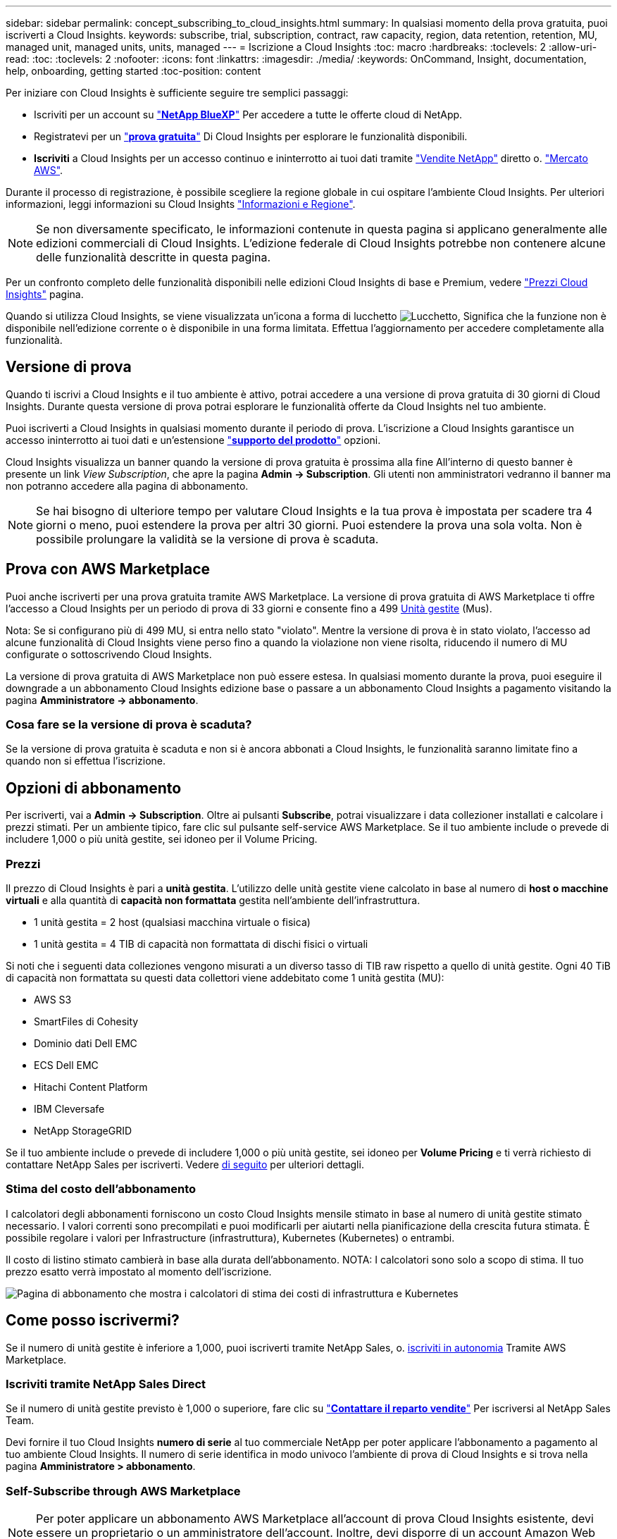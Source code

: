 ---
sidebar: sidebar 
permalink: concept_subscribing_to_cloud_insights.html 
summary: In qualsiasi momento della prova gratuita, puoi iscriverti a Cloud Insights. 
keywords: subscribe, trial, subscription, contract, raw capacity, region, data retention, retention, MU, managed unit, managed units, units, managed 
---
= Iscrizione a Cloud Insights
:toc: macro
:hardbreaks:
:toclevels: 2
:allow-uri-read: 
:toc: 
:toclevels: 2
:nofooter: 
:icons: font
:linkattrs: 
:imagesdir: ./media/
:keywords: OnCommand, Insight, documentation, help, onboarding, getting started
:toc-position: content


Per iniziare con Cloud Insights è sufficiente seguire tre semplici passaggi:

* Iscriviti per un account su link:https://https://bluexp.netapp.com//["*NetApp BlueXP*"] Per accedere a tutte le offerte cloud di NetApp.
* Registratevi per un link:https://cloud.netapp.com/cloud-insights["*prova gratuita*"] Di Cloud Insights per esplorare le funzionalità disponibili.
* *Iscriviti* a Cloud Insights per un accesso continuo e ininterrotto ai tuoi dati tramite link:https://www.netapp.com/us/forms/sales-inquiry/cloud-insights-sales-inquiries.aspx["Vendite NetApp"] diretto o. link:https://aws.amazon.com/marketplace/pp/prodview-pbc3h2mkgaqxe["Mercato AWS"].


Durante il processo di registrazione, è possibile scegliere la regione globale in cui ospitare l'ambiente Cloud Insights. Per ulteriori informazioni, leggi informazioni su Cloud Insights link:security_information_and_region.html["Informazioni e Regione"].


NOTE: Se non diversamente specificato, le informazioni contenute in questa pagina si applicano generalmente alle edizioni commerciali di Cloud Insights. L'edizione federale di Cloud Insights potrebbe non contenere alcune delle funzionalità descritte in questa pagina.

Per un confronto completo delle funzionalità disponibili nelle edizioni Cloud Insights di base e Premium, vedere link:https://bluexp.netapp.com/cloud-insights-pricing["Prezzi Cloud Insights"] pagina.

Quando si utilizza Cloud Insights, se viene visualizzata un'icona a forma di lucchetto image:padlock.png["Lucchetto"], Significa che la funzione non è disponibile nell'edizione corrente o è disponibile in una forma limitata. Effettua l'aggiornamento per accedere completamente alla funzionalità.



== Versione di prova

Quando ti iscrivi a Cloud Insights e il tuo ambiente è attivo, potrai accedere a una versione di prova gratuita di 30 giorni di Cloud Insights. Durante questa versione di prova potrai esplorare le funzionalità offerte da Cloud Insights nel tuo ambiente.

Puoi iscriverti a Cloud Insights in qualsiasi momento durante il periodo di prova. L'iscrizione a Cloud Insights garantisce un accesso ininterrotto ai tuoi dati e un'estensione link:https://docs.netapp.com/us-en/cloudinsights/concept_requesting_support.html["*supporto del prodotto*"] opzioni.

Cloud Insights visualizza un banner quando la versione di prova gratuita è prossima alla fine All'interno di questo banner è presente un link _View Subscription_, che apre la pagina *Admin -> Subscription*. Gli utenti non amministratori vedranno il banner ma non potranno accedere alla pagina di abbonamento.


NOTE: Se hai bisogno di ulteriore tempo per valutare Cloud Insights e la tua prova è impostata per scadere tra 4 giorni o meno, puoi estendere la prova per altri 30 giorni. Puoi estendere la prova una sola volta. Non è possibile prolungare la validità se la versione di prova è scaduta.



== Prova con AWS Marketplace

Puoi anche iscriverti per una prova gratuita tramite AWS Marketplace. La versione di prova gratuita di AWS Marketplace ti offre l'accesso a Cloud Insights per un periodo di prova di 33 giorni e consente fino a 499 <<pricing,Unità gestite>> (Mus).

Nota: Se si configurano più di 499 MU, si entra nello stato "violato". Mentre la versione di prova è in stato violato, l'accesso ad alcune funzionalità di Cloud Insights viene perso fino a quando la violazione non viene risolta, riducendo il numero di MU configurate o sottoscrivendo Cloud Insights.

La versione di prova gratuita di AWS Marketplace non può essere estesa. In qualsiasi momento durante la prova, puoi eseguire il downgrade a un abbonamento Cloud Insights edizione base o passare a un abbonamento Cloud Insights a pagamento visitando la pagina *Amministratore -> abbonamento*.



=== Cosa fare se la versione di prova è scaduta?

Se la versione di prova gratuita è scaduta e non si è ancora abbonati a Cloud Insights, le funzionalità saranno limitate fino a quando non si effettua l'iscrizione.



== Opzioni di abbonamento

Per iscriverti, vai a *Admin -> Subscription*. Oltre ai pulsanti *Subscribe*, potrai visualizzare i data collezioner installati e calcolare i prezzi stimati. Per un ambiente tipico, fare clic sul pulsante self-service AWS Marketplace. Se il tuo ambiente include o prevede di includere 1,000 o più unità gestite, sei idoneo per il Volume Pricing.



=== Prezzi

Il prezzo di Cloud Insights è pari a *unità gestita*. L'utilizzo delle unità gestite viene calcolato in base al numero di *host o macchine virtuali* e alla quantità di *capacità non formattata* gestita nell'ambiente dell'infrastruttura.

* 1 unità gestita = 2 host (qualsiasi macchina virtuale o fisica)
* 1 unità gestita = 4 TIB di capacità non formattata di dischi fisici o virtuali


Si noti che i seguenti data colleziones vengono misurati a un diverso tasso di TIB raw rispetto a quello di unità gestite. Ogni 40 TiB di capacità non formattata su questi data collettori viene addebitato come 1 unità gestita (MU):

* AWS S3
* SmartFiles di Cohesity
* Dominio dati Dell EMC
* ECS Dell EMC
* Hitachi Content Platform
* IBM Cleversafe
* NetApp StorageGRID


Se il tuo ambiente include o prevede di includere 1,000 o più unità gestite, sei idoneo per *Volume Pricing* e ti verrà richiesto di contattare NetApp Sales per iscriverti. Vedere <<how-do-i-subscribe,di seguito>> per ulteriori dettagli.



=== Stima del costo dell'abbonamento

I calcolatori degli abbonamenti forniscono un costo Cloud Insights mensile stimato in base al numero di unità gestite stimato necessario. I valori correnti sono precompilati e puoi modificarli per aiutarti nella pianificazione della crescita futura stimata. È possibile regolare i valori per Infrastructure (infrastruttura), Kubernetes (Kubernetes) o entrambi.

Il costo di listino stimato cambierà in base alla durata dell'abbonamento.
NOTA: I calcolatori sono solo a scopo di stima. Il tuo prezzo esatto verrà impostato al momento dell'iscrizione.

image:Subscription_Cost_Calculators.png["Pagina di abbonamento che mostra i calcolatori di stima dei costi di infrastruttura e Kubernetes"]



== Come posso iscrivermi?

Se il numero di unità gestite è inferiore a 1,000, puoi iscriverti tramite NetApp Sales, o. <<self-subscribe-via-aws-marketplace,iscriviti in autonomia>> Tramite AWS Marketplace.



=== Iscriviti tramite NetApp Sales Direct

Se il numero di unità gestite previsto è 1,000 o superiore, fare clic su link:https://www.netapp.com/us/forms/sales-inquiry/cloud-insights-sales-inquiries.aspx["*Contattare il reparto vendite*"] Per iscriversi al NetApp Sales Team.

Devi fornire il tuo Cloud Insights *numero di serie* al tuo commerciale NetApp per poter applicare l'abbonamento a pagamento al tuo ambiente Cloud Insights. Il numero di serie identifica in modo univoco l'ambiente di prova di Cloud Insights e si trova nella pagina *Amministratore > abbonamento*.



=== Self-Subscribe through AWS Marketplace


NOTE: Per poter applicare un abbonamento AWS Marketplace all'account di prova Cloud Insights esistente, devi essere un proprietario o un amministratore dell'account. Inoltre, devi disporre di un account Amazon Web Services (AWS).

Facendo clic sul link Amazon Marketplace si apre AWS link:https://aws.amazon.com/marketplace/pp/B07HM8QQGY["Cloud Insights"] pagina di iscrizione, in cui puoi completare l'abbonamento. Nota: I valori immessi nel calcolatore non vengono inseriti nella pagina di abbonamento AWS; in questa pagina sarà necessario immettere il numero totale di unità gestite.

Dopo aver inserito il numero totale di unità gestite e aver scelto un periodo di abbonamento di 12 mesi o 36 mesi, fare clic su *Configura account* per completare il processo di abbonamento.

Una volta completato il processo di abbonamento AWS, si torna all'ambiente Cloud Insights. In alternativa, se l'ambiente non è più attivo (ad esempio, l'utente si è disconnesso), verrà visualizzata la pagina di accesso a NetApp BlueXP. Quando accedi nuovamente a Cloud Insights, l'abbonamento sarà attivo.


NOTE: Dopo aver fatto clic su *Configura il tuo account* nella pagina di AWS Marketplace, devi completare la procedura di abbonamento AWS entro un'ora. Se non viene completata entro un'ora, fare nuovamente clic su *Configura account* per completare il processo.

Se si verifica un problema e il processo di abbonamento non viene completato correttamente, il banner "versione di prova" verrà visualizzato quando si accede all'ambiente. In questo caso, è possibile accedere a *Admin > Subscription* e ripetere la procedura di abbonamento.



== Visualizzare lo stato dell'abbonamento

Una volta attivato l'abbonamento, puoi visualizzare lo stato dell'abbonamento e l'utilizzo dell'unità gestita dalla pagina *Admin > Subscription*.

La scheda Subscription Summary (Riepilogo abbonamento) visualizza quanto segue:

* Edizione corrente
* Numero di serie dell'abbonamento
* Utilizzo corrente delle UM e "cosa succederebbe se?" stimatori dei costi
* Link per modificare l'abbonamento




== Visualizza la gestione dell'utilizzo

La scheda Usage Management (Gestione utilizzo) mostra una panoramica dell'utilizzo delle unità gestite e schede che suddividono il consumo delle unità gestite per collettore o cluster Kubernetes.


NOTE: Il numero di unità gestite con capacità non formattate riflette la somma della capacità raw totale nell'ambiente e viene arrotondato all'unità gestita più vicina.


NOTE: La somma delle unità gestite potrebbe differire leggermente dal conteggio dei Data Collector nella sezione di riepilogo. Questo perché i conteggi delle unità gestite vengono arrotondati all'unità gestita più vicina. La somma di questi numeri nell'elenco Data Collector (raccolta dati) potrebbe essere leggermente superiore a quella delle unità gestite totali nella sezione Status (Stato). La sezione riepilogativa indica il numero effettivo di unità gestite per l'abbonamento.

Nel caso in cui l'utilizzo sia quasi o superi l'importo sottoscritto, è possibile ridurre l'utilizzo eliminando i data collezioner o interrompendo il monitoraggio di Kubernetes Clusters. Eliminare una voce dall'elenco facendo clic sul menu "tre punti" e selezionando _Elimina_.



=== Cosa succede se si supera il proprio utilizzo?

Gli avvisi vengono visualizzati quando l'utilizzo dell'unità gestita supera il 80%, il 90% e il 100% dell'importo totale sottoscritto:

|===


| *Quando l'utilizzo supera:* | *Questo accade / azione consigliata:* 


| *80%* | Viene visualizzato un banner informativo. Non è necessaria alcuna azione. 


| *90%* | Viene visualizzato un banner di avviso. È possibile aumentare il numero di unità gestite sottoscritte. 


| *100%* | Viene visualizzato un banner di errore e le funzionalità saranno limitate fino a quando non si esegue una delle seguenti operazioni:
* Rimuovi Data Collector in modo che l'utilizzo della tua unità gestita sia pari o inferiore all'importo sottoscritto
* Modificare l'abbonamento per aumentare il numero di unità gestite sottoscritte 
|===


== Iscriviti direttamente e ignora la versione di prova

Puoi anche iscriverti a Cloud Insights direttamente da link:https://aws.amazon.com/marketplace/pp/B07HM8QQGY["Mercato AWS"], senza prima creare un ambiente di prova. Una volta completato l'abbonamento e configurato l'ambiente, l'utente verrà immediatamente iscritto.



== Aggiunta di un ID licenza

Se possiedi un prodotto NetApp valido in bundle con Cloud Insights, puoi aggiungere il numero di serie del prodotto all'abbonamento Cloud Insights esistente. Ad esempio, se si è acquistato il centro di controllo Astra, è possibile utilizzare il numero di serie della licenza per identificare l'abbonamento in Cloud Insights. Cloud Insights fa riferimento a questo documento come _ID licenza_.

Per aggiungere un ID diritto all'abbonamento Cloud Insights, nella pagina *Amministratore > abbonamento*, fare clic su _+ID diritto_.

image:Subscription_AddEntitlementID.png["Aggiungi un ID diritto al tuo abbonamento"]
